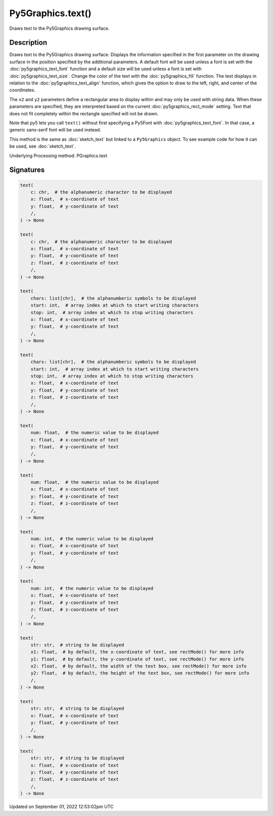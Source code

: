 Py5Graphics.text()
==================

Draws text to the Py5Graphics drawing surface.

Description
-----------

Draws text to the Py5Graphics drawing surface. Displays the information specified in the first parameter on the drawing surface in the position specified by the additional parameters. A default font will be used unless a font is set with the :doc:`py5graphics_text_font` function and a default size will be used unless a font is set with :doc:`py5graphics_text_size`. Change the color of the text with the :doc:`py5graphics_fill` function. The text displays in relation to the :doc:`py5graphics_text_align` function, which gives the option to draw to the left, right, and center of the coordinates.

The ``x2`` and ``y2`` parameters define a rectangular area to display within and may only be used with string data. When these parameters are specified, they are interpreted based on the current :doc:`py5graphics_rect_mode` setting. Text that does not fit completely within the rectangle specified will not be drawn.

Note that py5 lets you call ``text()`` without first specifying a Py5Font with :doc:`py5graphics_text_font`. In that case, a generic sans-serif font will be used instead.

This method is the same as :doc:`sketch_text` but linked to a ``Py5Graphics`` object. To see example code for how it can be used, see :doc:`sketch_text`.

Underlying Processing method: PGraphics.text

Signatures
----------

.. code:: python

    text(
        c: chr,  # the alphanumeric character to be displayed
        x: float,  # x-coordinate of text
        y: float,  # y-coordinate of text
        /,
    ) -> None

    text(
        c: chr,  # the alphanumeric character to be displayed
        x: float,  # x-coordinate of text
        y: float,  # y-coordinate of text
        z: float,  # z-coordinate of text
        /,
    ) -> None

    text(
        chars: list[chr],  # the alphanumberic symbols to be displayed
        start: int,  # array index at which to start writing characters
        stop: int,  # array index at which to stop writing characters
        x: float,  # x-coordinate of text
        y: float,  # y-coordinate of text
        /,
    ) -> None

    text(
        chars: list[chr],  # the alphanumberic symbols to be displayed
        start: int,  # array index at which to start writing characters
        stop: int,  # array index at which to stop writing characters
        x: float,  # x-coordinate of text
        y: float,  # y-coordinate of text
        z: float,  # z-coordinate of text
        /,
    ) -> None

    text(
        num: float,  # the numeric value to be displayed
        x: float,  # x-coordinate of text
        y: float,  # y-coordinate of text
        /,
    ) -> None

    text(
        num: float,  # the numeric value to be displayed
        x: float,  # x-coordinate of text
        y: float,  # y-coordinate of text
        z: float,  # z-coordinate of text
        /,
    ) -> None

    text(
        num: int,  # the numeric value to be displayed
        x: float,  # x-coordinate of text
        y: float,  # y-coordinate of text
        /,
    ) -> None

    text(
        num: int,  # the numeric value to be displayed
        x: float,  # x-coordinate of text
        y: float,  # y-coordinate of text
        z: float,  # z-coordinate of text
        /,
    ) -> None

    text(
        str: str,  # string to be displayed
        x1: float,  # by default, the x-coordinate of text, see rectMode() for more info
        y1: float,  # by default, the y-coordinate of text, see rectMode() for more info
        x2: float,  # by default, the width of the text box, see rectMode() for more info
        y2: float,  # by default, the height of the text box, see rectMode() for more info
        /,
    ) -> None

    text(
        str: str,  # string to be displayed
        x: float,  # x-coordinate of text
        y: float,  # y-coordinate of text
        /,
    ) -> None

    text(
        str: str,  # string to be displayed
        x: float,  # x-coordinate of text
        y: float,  # y-coordinate of text
        z: float,  # z-coordinate of text
        /,
    ) -> None
Updated on September 01, 2022 12:53:02pm UTC


